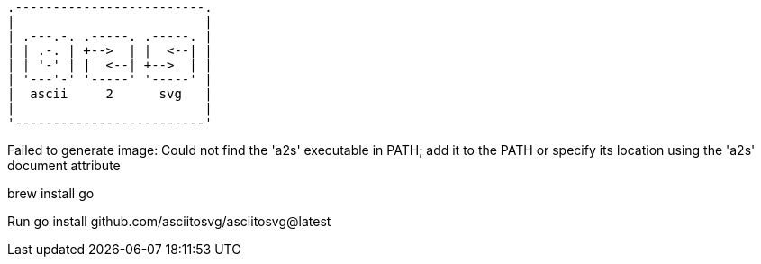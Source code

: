 [a2s, format="svg"]
....
.-------------------------.
|                         |
| .---.-. .-----. .-----. |
| | .-. | +-->  | |  <--| |
| | '-' | |  <--| +-->  | |
| '---'-' '-----' '-----' |
|  ascii     2      svg   |
|                         |
'-------------------------'
....


Failed to generate image: Could not find the 'a2s' executable in PATH; add it to the PATH or specify its location using the 'a2s' document attribute

brew install go

Run go install github.com/asciitosvg/asciitosvg@latest